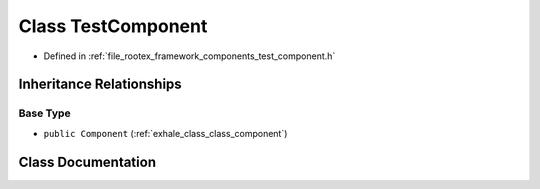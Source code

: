 .. _exhale_class_class_test_component:

Class TestComponent
===================

- Defined in :ref:`file_rootex_framework_components_test_component.h`


Inheritance Relationships
-------------------------

Base Type
*********

- ``public Component`` (:ref:`exhale_class_class_component`)


Class Documentation
-------------------


.. doxygenclass:: TestComponent
   :members:
   :protected-members:
   :undoc-members: